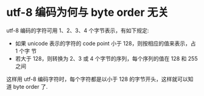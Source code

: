 * utf-8 编码为何与 byte order 无关
  utf-8 编码的字符可用 1、2、3、4 个字节表示，有如下规定:
  + 如果 unicode 表示的字符的 code point 小于 128，则按相应的值来表示，占 1 个字
    节
  + 若大于 128，则转换为 2、3 或 4 个字节的序列，每个序列的值在 128 和 255 之间

  这样用 utf-8 编码字符时，每个字符都是以小于 128 的字节开头，这样就可以知道
  byte order 了. 
